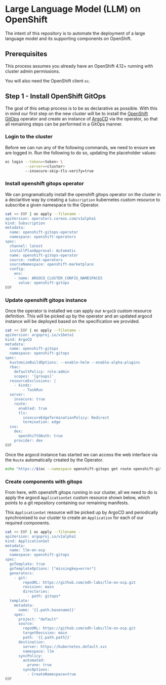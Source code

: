 * Large Language Model (LLM) on OpenShift

The intent of this repository is to automate the deployment of a large language model and its supporting components on OpenShift.

** Prerequisites

This process assumes you already have an OpenShift 4.12+ running with cluster admin permissions.

You will also need the OpenShift client ~oc~.


** Step 1 - Install OpenShift GitOps

The goal of this setup process is to be as declarative as possible. With this in mind our first step on the new cluster will be to install the [[https://www.redhat.com/en/technologies/cloud-computing/openshift/gitops][OpenShift GitOps]] operator and create an instance of [[https://argoproj.github.io/cd][ArgoCD]] via the operator, so that all remaining steps can be performed in a GitOps manner.


*** Login to the cluster

Before we can run any of the following commands, we need to ensure we are logged in. Run the following to do so, updating the placeholder values:

#+begin_src bash :results silent
oc login --token=<token> \
         --server=<cluster> 
         --insecure-skip-tls-verify=true
#+end_src


*** Install openshift gitops operator

We can programatically install the openshift gitops operator on the cluster in a declaritive way by creating a ~Subscription~ kubernetes custom resource to subscribe a given namespace to the Operator.

#+begin_src bash :results silent
cat << EOF | oc apply --filename -
apiVersion: operators.coreos.com/v1alpha1
kind: Subscription
metadata:
  name: openshift-gitops-operator
  namespace: openshift-operators
spec:
  channel: latest
  installPlanApproval: Automatic
  name: openshift-gitops-operator
  source: redhat-operators
  sourceNamespace: openshift-marketplace
  config:
    env:
    - name: ARGOCD_CLUSTER_CONFIG_NAMESPACES
      value: openshift-gitops
EOF
#+end_src


*** Update openshift gitops instance

Once the operator is installed we can apply our ~ArgoCD~ custom resource definition. This will be picked up by the operator and an updated argocd instance will be deployed based on the specification we provided.

#+begin_src bash :results silent
cat << EOF | oc apply --filename -
apiVersion: argoproj.io/v1beta1
kind: ArgoCD
metadata:
  name: openshift-gitops
  namespace: openshift-gitops
spec:
  kustomizeBuildOptions: --enable-helm --enable-alpha-plugins
  rbac:
    defaultPolicy: role:admin
    scopes: '[groups]'
  resourceExclusions: |
    - kinds:
        - TaskRun
  server:
    insecure: true
    route:
      enabled: true
      tls:
        insecureEdgeTerminationPolicy: Redirect
        termination: edge
  sso:
    dex:
      openShiftOAuth: true
    provider: dex
EOF
#+end_src

Once the argocd instance has started we can access the web interface via the ~Route~ automatically created by the Operator.

#+begin_src bash :results silent
echo "https://$(oc --namespace openshift-gitops get route openshift-gitops-server --output jsonpath='{.spec.host}')"
#+end_src


*** Create components with gitops

From here, with openshift gitops running in our cluster, all we need to do is apply the argocd ~ApplicationSet~ custom resource shown below, which points to a git repository containing our remaining manifests.

This ~ApplicationSet~ resource will be picked up by ArgoCD and periodically synchronised to our cluster to create an ~Application~ for each of our required components.

#+begin_src bash :results silent
cat << EOF | oc apply --filename -
apiVersion: argoproj.io/v1alpha1
kind: ApplicationSet
metadata:
  name: llm-on-ocp
  namespace: openshift-gitops
spec:
  goTemplate: true
  goTemplateOptions: ["missingkey=error"]
  generators:
    - git:
        repoURL: https://github.com/odh-labs/llm-on-ocp.git
        revision: main
        directories:
          - path: gitops*
  template:
    metadata:
      name: '{{.path.basename}}'
    spec:
      project: "default"
      source:
        repoURL: https://github.com/odh-labs/llm-on-ocp.git
        targetRevision: main
        path: '{{.path.path}}'
      destination:
        server: https://kubernetes.default.svc
        namespace: llm
      syncPolicy:
        automated:
          prune: true
        syncOptions:
          - CreateNamespace=true
EOF
#+end_src
